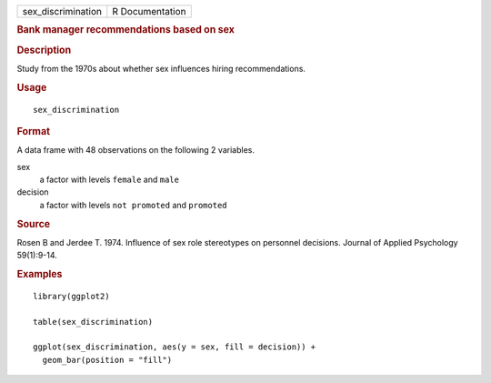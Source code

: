.. container::

   .. container::

      ================== ===============
      sex_discrimination R Documentation
      ================== ===============

      .. rubric:: Bank manager recommendations based on sex
         :name: bank-manager-recommendations-based-on-sex

      .. rubric:: Description
         :name: description

      Study from the 1970s about whether sex influences hiring
      recommendations.

      .. rubric:: Usage
         :name: usage

      ::

         sex_discrimination

      .. rubric:: Format
         :name: format

      A data frame with 48 observations on the following 2 variables.

      sex
         a factor with levels ``female`` and ``male``

      decision
         a factor with levels ``not promoted`` and ``promoted``

      .. rubric:: Source
         :name: source

      Rosen B and Jerdee T. 1974. Influence of sex role stereotypes on
      personnel decisions. Journal of Applied Psychology 59(1):9-14.

      .. rubric:: Examples
         :name: examples

      ::

         library(ggplot2)

         table(sex_discrimination)

         ggplot(sex_discrimination, aes(y = sex, fill = decision)) +
           geom_bar(position = "fill")
